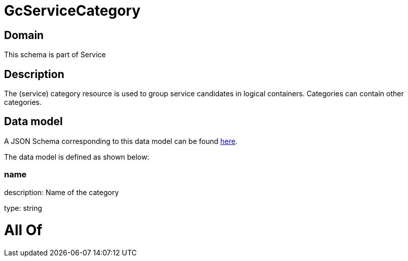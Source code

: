 = GcServiceCategory

[#domain]
== Domain

This schema is part of Service

[#description]
== Description

The (service) category resource is used to group service candidates in logical containers. Categories can contain other categories.


[#data_model]
== Data model

A JSON Schema corresponding to this data model can be found https://tmforum.org[here].

The data model is defined as shown below:


=== name
description: Name of the category

type: string


= All Of 
